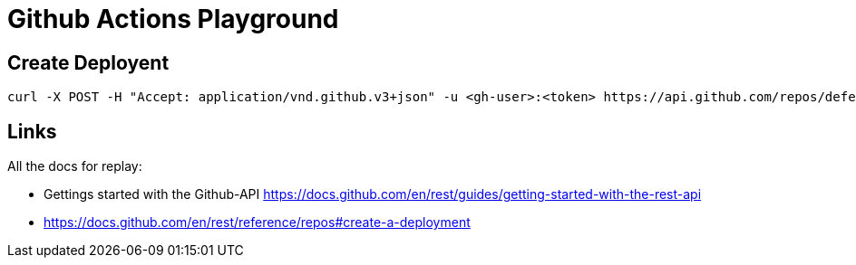 = Github Actions Playground



== Create Deployent

[source]
----
curl -X POST -H "Accept: application/vnd.github.v3+json" -u <gh-user>:<token> https://api.github.com/repos/defel/github-actions-playground/deployments -d '{"ref":"d32a820"}'
----


== Links

All the docs for replay:

- Gettings started with the Github-API https://docs.github.com/en/rest/guides/getting-started-with-the-rest-api
- https://docs.github.com/en/rest/reference/repos#create-a-deployment
